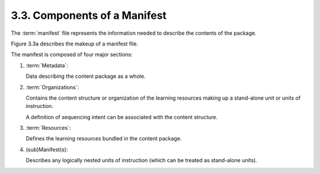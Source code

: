 3.3. Components of a Manifest
----------------------------------------

The :term:`manifest` file represents 
the information needed 
to describe the contents of the package. 

Figure 3.3a describes the makeup of a manifest file.


.. image:: scorm_cam/fig.3.3a.png

The manifest is composed of four major sections:

1. :term:`Metadata`: 

   Data describing the content package as a whole.

2. :term:`Organizations`: 

   Contains the content structure or organization 
   of the learning resources making up a stand-alone unit 
   or units of instruction. 
 
   A definition of sequencing intent can be associated 
   with the content structure.

3. :term:`Resources`: 

   Defines the learning resources 
   bundled in the content package.

4. (sub)Manifest(s): 

   Describes any logically nested units of instruction 
   (which can be treated as stand-alone units).
 
